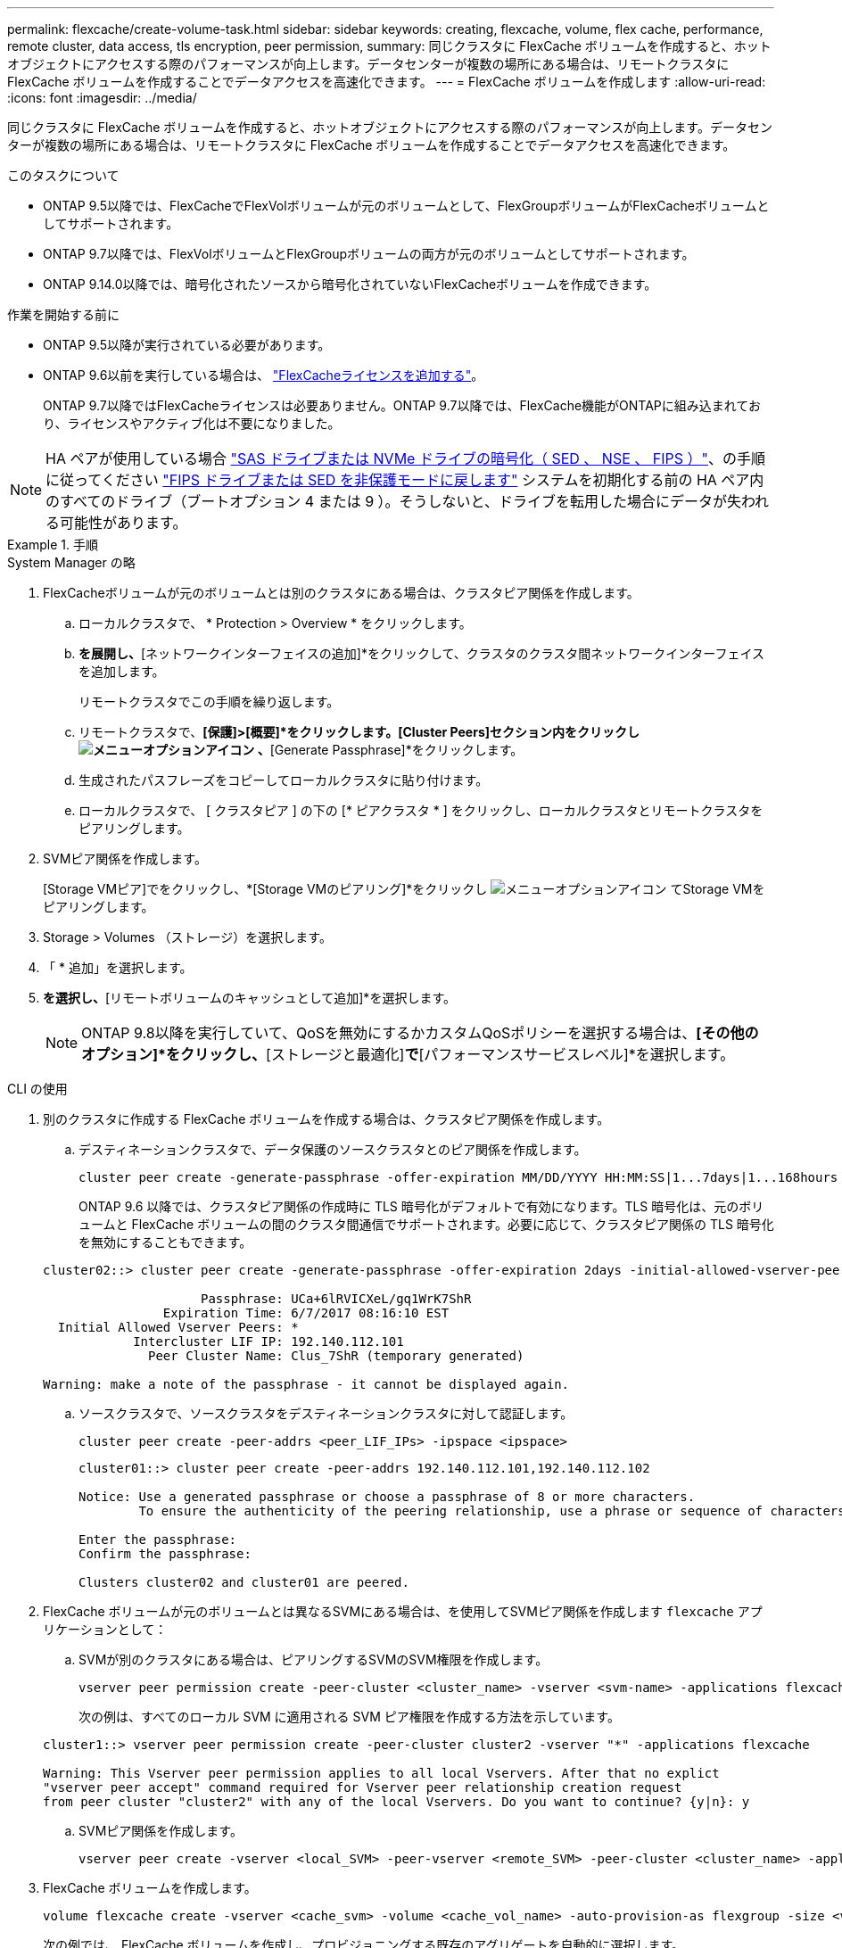 ---
permalink: flexcache/create-volume-task.html 
sidebar: sidebar 
keywords: creating, flexcache, volume, flex cache, performance, remote cluster, data access, tls encryption, peer permission, 
summary: 同じクラスタに FlexCache ボリュームを作成すると、ホットオブジェクトにアクセスする際のパフォーマンスが向上します。データセンターが複数の場所にある場合は、リモートクラスタに FlexCache ボリュームを作成することでデータアクセスを高速化できます。 
---
= FlexCache ボリュームを作成します
:allow-uri-read: 
:icons: font
:imagesdir: ../media/


[role="lead"]
同じクラスタに FlexCache ボリュームを作成すると、ホットオブジェクトにアクセスする際のパフォーマンスが向上します。データセンターが複数の場所にある場合は、リモートクラスタに FlexCache ボリュームを作成することでデータアクセスを高速化できます。

.このタスクについて
* ONTAP 9.5以降では、FlexCacheでFlexVolボリュームが元のボリュームとして、FlexGroupボリュームがFlexCacheボリュームとしてサポートされます。
* ONTAP 9.7以降では、FlexVolボリュームとFlexGroupボリュームの両方が元のボリュームとしてサポートされます。
* ONTAP 9.14.0以降では、暗号化されたソースから暗号化されていないFlexCacheボリュームを作成できます。


.作業を開始する前に
* ONTAP 9.5以降が実行されている必要があります。
* ONTAP 9.6以前を実行している場合は、 link:https://docs.netapp.com/us-en/ontap/system-admin/install-license-task.html["FlexCacheライセンスを追加する"]。
+
ONTAP 9.7以降ではFlexCacheライセンスは必要ありません。ONTAP 9.7以降では、FlexCache機能がONTAPに組み込まれており、ライセンスやアクティブ化は不要になりました。 




NOTE: HA ペアが使用している場合 link:https://docs.netapp.com/us-en/ontap/encryption-at-rest/support-storage-encryption-concept.html["SAS ドライブまたは NVMe ドライブの暗号化（ SED 、 NSE 、 FIPS ）"]、の手順に従ってください link:https://docs.netapp.com/us-en/ontap/encryption-at-rest/return-seds-unprotected-mode-task.html["FIPS ドライブまたは SED を非保護モードに戻します"] システムを初期化する前の HA ペア内のすべてのドライブ（ブートオプション 4 または 9 ）。そうしないと、ドライブを転用した場合にデータが失われる可能性があります。

.手順
[role="tabbed-block"]
====
.System Manager の略
--
. FlexCacheボリュームが元のボリュームとは別のクラスタにある場合は、クラスタピア関係を作成します。
+
.. ローカルクラスタで、 * Protection > Overview * をクリックします。
.. [クラスタ間設定]*を展開し、*[ネットワークインターフェイスの追加]*をクリックして、クラスタのクラスタ間ネットワークインターフェイスを追加します。
+
リモートクラスタでこの手順を繰り返します。

.. リモートクラスタで、*[保護]>[概要]*をクリックします。[Cluster Peers]セクション内をクリックし image:icon_kabob.gif["メニューオプションアイコン"] 、*[Generate Passphrase]*をクリックします。
.. 生成されたパスフレーズをコピーしてローカルクラスタに貼り付けます。
.. ローカルクラスタで、 [ クラスタピア ] の下の [* ピアクラスタ * ] をクリックし、ローカルクラスタとリモートクラスタをピアリングします。


. SVMピア関係を作成します。
+
[Storage VMピア]でをクリックし、*[Storage VMのピアリング]*をクリックし image:icon_kabob.gif["メニューオプションアイコン"] てStorage VMをピアリングします。

. Storage > Volumes （ストレージ）を選択します。
. 「 * 追加」を選択します。
. [その他のオプション]*を選択し、*[リモートボリュームのキャッシュとして追加]*を選択します。
+

NOTE: ONTAP 9.8以降を実行していて、QoSを無効にするかカスタムQoSポリシーを選択する場合は、*[その他のオプション]*をクリックし、*[ストレージと最適化]*で*[パフォーマンスサービスレベル]*を選択します。



--
.CLI の使用
--
. 別のクラスタに作成する FlexCache ボリュームを作成する場合は、クラスタピア関係を作成します。
+
.. デスティネーションクラスタで、データ保護のソースクラスタとのピア関係を作成します。
+
[source, cli]
----
cluster peer create -generate-passphrase -offer-expiration MM/DD/YYYY HH:MM:SS|1...7days|1...168hours -peer-addrs <peer_LIF_IPs> -initial-allowed-vserver-peers <svm_name>,..|* -ipspace <ipspace_name>
----
+
ONTAP 9.6 以降では、クラスタピア関係の作成時に TLS 暗号化がデフォルトで有効になります。TLS 暗号化は、元のボリュームと FlexCache ボリュームの間のクラスタ間通信でサポートされます。必要に応じて、クラスタピア関係の TLS 暗号化を無効にすることもできます。

+
[listing]
----
cluster02::> cluster peer create -generate-passphrase -offer-expiration 2days -initial-allowed-vserver-peers *

                     Passphrase: UCa+6lRVICXeL/gq1WrK7ShR
                Expiration Time: 6/7/2017 08:16:10 EST
  Initial Allowed Vserver Peers: *
            Intercluster LIF IP: 192.140.112.101
              Peer Cluster Name: Clus_7ShR (temporary generated)

Warning: make a note of the passphrase - it cannot be displayed again.
----
.. ソースクラスタで、ソースクラスタをデスティネーションクラスタに対して認証します。
+
[source, cli]
----
cluster peer create -peer-addrs <peer_LIF_IPs> -ipspace <ipspace>
----
+
[listing]
----
cluster01::> cluster peer create -peer-addrs 192.140.112.101,192.140.112.102

Notice: Use a generated passphrase or choose a passphrase of 8 or more characters.
        To ensure the authenticity of the peering relationship, use a phrase or sequence of characters that would be hard to guess.

Enter the passphrase:
Confirm the passphrase:

Clusters cluster02 and cluster01 are peered.
----


. FlexCache ボリュームが元のボリュームとは異なるSVMにある場合は、を使用してSVMピア関係を作成します `flexcache` アプリケーションとして：
+
.. SVMが別のクラスタにある場合は、ピアリングするSVMのSVM権限を作成します。
+
[source, cli]
----
vserver peer permission create -peer-cluster <cluster_name> -vserver <svm-name> -applications flexcache
----
+
次の例は、すべてのローカル SVM に適用される SVM ピア権限を作成する方法を示しています。

+
[listing]
----
cluster1::> vserver peer permission create -peer-cluster cluster2 -vserver "*" -applications flexcache

Warning: This Vserver peer permission applies to all local Vservers. After that no explict
"vserver peer accept" command required for Vserver peer relationship creation request
from peer cluster "cluster2" with any of the local Vservers. Do you want to continue? {y|n}: y
----
.. SVMピア関係を作成します。
+
[source, cli]
----
vserver peer create -vserver <local_SVM> -peer-vserver <remote_SVM> -peer-cluster <cluster_name> -applications flexcache
----


. FlexCache ボリュームを作成します。
+
[source, cli]
----
volume flexcache create -vserver <cache_svm> -volume <cache_vol_name> -auto-provision-as flexgroup -size <vol_size> -origin-vserver <origin_svm> -origin-volume <origin_vol_name>
----
+
次の例では、 FlexCache ボリュームを作成し、プロビジョニングする既存のアグリゲートを自動的に選択します。

+
[listing]
----
cluster1::> volume flexcache create -vserver vs_1 -volume fc1 -auto-provision-as flexgroup -origin-volume vol_1 -size 160MB -origin-vserver vs_1
[Job 443] Job succeeded: Successful
----
+
次の例では、 FlexCache ボリュームを作成し、ジャンクションパスを設定します。

+
[listing]
----
cluster1::> flexcache create -vserver vs34 -volume fc4 -aggr-list aggr34,aggr43 -origin-volume origin1 -size 400m -junction-path /fc4
[Job 903] Job succeeded: Successful
----
. FlexCache ボリュームと元のボリュームの FlexCache 関係を確認します。
+
.. クラスタ内のFlexCache関係を表示します。
+
[source, cli]
----
volume flexcache show
----
+
[listing]
----
cluster1::> volume flexcache show
Vserver Volume      Size       Origin-Vserver Origin-Volume Origin-Cluster
------- ----------- ---------- -------------- ------------- --------------
vs_1    fc1         160MB      vs_1           vol_1           cluster1
----
.. 元のクラスタのすべてのFlexCache関係を表示します。
 [+]
`volume flexcache origin show-caches`
+
[listing]
----
cluster::> volume flexcache origin show-caches
Origin-Vserver Origin-Volume   Cache-Vserver    Cache-Volume   Cache-Cluster
-------------- --------------- ---------------  -------------- ---------------
vs0            ovol1           vs1              cfg1           clusA
vs0            ovol1           vs2              cfg2           clusB
vs_1           vol_1           vs_1             fc1            cluster1
----




--
====


== 結果

FlexCache ボリュームが作成されました。クライアントは、 FlexCache ボリュームのジャンクションパスを使用してボリュームをマウントできます。

.関連情報
link:../peering/index.html["クラスタと SVM のピアリング"]

